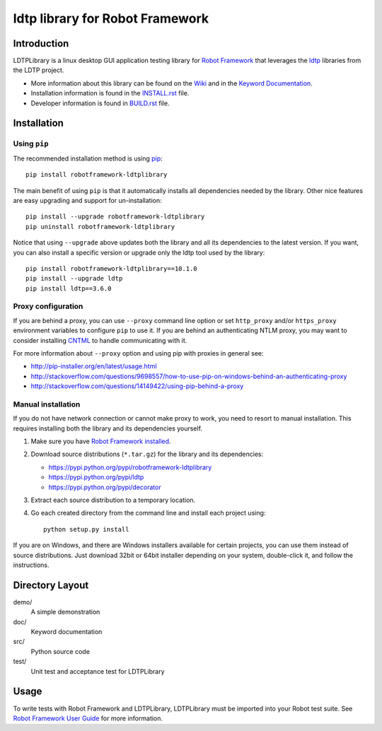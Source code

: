 ldtp library for Robot Framework
==================================================

.. image:: https://api.travis-ci.org/wywincl/LDTPLibrary.svg
    :target: https://travis-ci.org/wywincl/LDTPLibrary

.. image:: https://coveralls.io/repos/github/wywincl/LDTPLibrary/badge.svg?branch=master
    :target: https://coveralls.io/github/wywincl/LDTPLibrary?branch=master

.. image:: https://img.shields.io/pypi/v/robotframework-ldtplibrary.svg
    :target: https://pypi.python.org/pypi/robotframework-ldtplibrary

.. image:: https://img.shields.io/pypi/dm/robotframework-ldtplibrary.svg
    :target: https://pypi.python.org/pypi/robotframework-ldtplibrary

.. image:: https://img.shields.io/pypi/l/robotframework-ldtplibrary.svg
    :target: http://www.apache.org/licenses/LICENSE-2.0


Introduction
------------

LDTPLibrary is a linux desktop GUI application testing library for `Robot Framework`_
that leverages the `ldtp`_ libraries from the
LDTP project.

- More information about this library can be found on the `Wiki`_ and in the `Keyword Documentation`_.
- Installation information is found in the `INSTALL.rst`_ file.
- Developer information is found in `BUILD.rst`_ file.


Installation
------------

Using ``pip``
'''''''''''''

The recommended installation method is using
`pip <http://pip-installer.org>`_::

    pip install robotframework-ldtplibrary

The main benefit of using ``pip`` is that it automatically installs all
dependencies needed by the library. Other nice features are easy upgrading
and support for un-installation::

    pip install --upgrade robotframework-ldtplibrary
    pip uninstall robotframework-ldtplibrary

Notice that using ``--upgrade`` above updates both the library and all
its dependencies to the latest version. If you want, you can also install
a specific version or upgrade only the ldtp tool used by the library::

    pip install robotframework-ldtplibrary==10.1.0
    pip install --upgrade ldtp
    pip install ldtp==3.6.0

Proxy configuration
'''''''''''''''''''

If you are behind a proxy, you can use ``--proxy`` command line option
or set ``http_proxy`` and/or ``https_proxy`` environment variables to
configure ``pip`` to use it. If you are behind an authenticating NTLM proxy,
you may want to consider installing `CNTML <http://cntlm.sourceforge.net>`__
to handle communicating with it.

For more information about ``--proxy`` option and using pip with proxies
in general see:

- http://pip-installer.org/en/latest/usage.html
- http://stackoverflow.com/questions/9698557/how-to-use-pip-on-windows-behind-an-authenticating-proxy
- http://stackoverflow.com/questions/14149422/using-pip-behind-a-proxy

Manual installation
'''''''''''''''''''

If you do not have network connection or cannot make proxy to work, you need
to resort to manual installation. This requires installing both the library
and its dependencies yourself.

1) Make sure you have `Robot Framework installed
   <http://code.google.com/p/robotframework/wiki/Installation>`__.

2) Download source distributions (``*.tar.gz``) for the library and its
   dependencies:

   - https://pypi.python.org/pypi/robotframework-ldtplibrary
   - https://pypi.python.org/pypi/ldtp
   - https://pypi.python.org/pypi/decorator

3) Extract each source distribution to a temporary location.

4) Go each created directory from the command line and install each project
   using::

       python setup.py install

If you are on Windows, and there are Windows installers available for
certain projects, you can use them instead of source distributions.
Just download 32bit or 64bit installer depending on your system,
double-click it, and follow the instructions.

Directory Layout
----------------

demo/
    A simple demonstration

doc/
    Keyword documentation

src/
    Python source code

test/
    Unit test and acceptance test for LDTPLibrary


Usage
-----

To write tests with Robot Framework and LDTPLibrary,
LDTPLibrary must be imported into your Robot test suite.
See `Robot Framework User Guide`_ for more information.


.. _Robot Framework: http://robotframework.org
.. _ldtp: http://ldtp.freedesktop.org/wiki/
.. _Wiki: https://github.com/wywincl/LDTPLibrary/wiki
.. _Keyword Documentation: http://robotframework.org/LDTPLibrary/doc/LDTPLibrary.html
.. _INSTALL.rst: https://github.com/wywincl/LDTPLibrary/blob/master/INSTALL.rst
.. _BUILD.rst: https://github.com/wywincl/LDTPLibrary/blob/master/BUILD.rst
.. _Robot Framework User Guide: http://code.google.com/p/robotframework/wiki/UserGuide
.. _user group for Robot Framework: http://groups.google.com/group/robotframework-users
